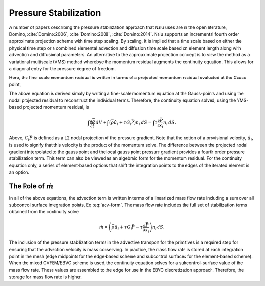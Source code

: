 Pressure Stabilization
----------------------

A number of papers describing the pressure stabilization approach that
Nalu uses are in the open literature,
Domino, :cite:`Domino:2006`, :cite:`Domino:2008`, :cite:`Domino:2014`. Nalu
supports an incremental fourth order approximate projection scheme with
time step scaling. By scaling, it is implied that a time scale based on
either the physical time step or a combined elemental advection and
diffusion time scale based on element length along with advection and
diffusional parameters. An alternative to the approaximate projection
concept is to view the method as a variational multiscale (VMS) method
wherebye the momentum residual augments the continuity equation. This
allows for a diagonal entry for the pressure degree of freedom.

Here, the fine-scale momentum residual is written in terms of a
projected momentum residual evaluated at the Gauss point,

.. math::
   :label: fine-scale-momentum

   \mathbf{R}(u_i) = (\frac{\partial p} {\partial x_j} - G_j p ).


The above equation is derived simply by writing a fine-scale momentum
equation at the Gauss-points and using the nodal projected residual to
reconstruct the individual terms. Therefore, the continuity equation
solved, using the VMS-based projected momentum residual, is

.. math::

   \int \frac{\partial \bar{\rho}} {\partial t}\, dV
   + \int \left( \bar{\rho} \hat{u}_i + \tau G_i \bar{P} \right) n_i\, dS
     = \int \tau \frac{\partial \bar{P}}{\partial x_i} n_i\, dS.

Above, :math:`G_i \bar{P}` is defined as a L2 nodal projection of the
pressure gradient. Note that the notion of a provisional velocity,
:math:`\hat u_i`, is used to signify that this velocity is the product
of the momentum solve. The difference between the projected nodal
gradient interpolated to the gauss point and the local gauss point
pressure gradient provides a fourth order pressure stabilization term.
This term can also be viewed as an algebraic form for the momentum
residual. For the continuity equation only, a series of element-based
options that shift the integration points to the edges of the iterated
element is an option.

The Role of :math:`\dot m`
++++++++++++++++++++++++++

In all of the above equations, the advection term is written in terms of
a linearized mass flow rate including a sum over all subcontrol surface
integration points, Eq :eq:`adv-form`. The mass flow rate includes the full
set of stabilization terms obtained from the continuity solve,

.. math::

   \dot m = \left(\bar{\rho} \hat{u}_i + \tau G_i \bar{P} 
     -\tau \frac{\partial \bar{P}}{\partial x_i}\right) n_i\, dS.

The inclusion of the pressure stabilization terms in the advective
transport for the primitives is a required step for ensuring that the
advection velocity is mass conserving. In practice, the mass flow rate
is stored at each integration point in the mesh (edge midpoints for the
edge-based scheme and subcontrol surfaces for the element-based scheme).
When the mixed CVFEM/EBVC scheme is used, the continuity equation solves
for a subcontrol-surface value of the mass flow rate. These values are
assembled to the edge for use in the EBVC discretization approach.
Therefore, the storage for mass flow rate is higher.
